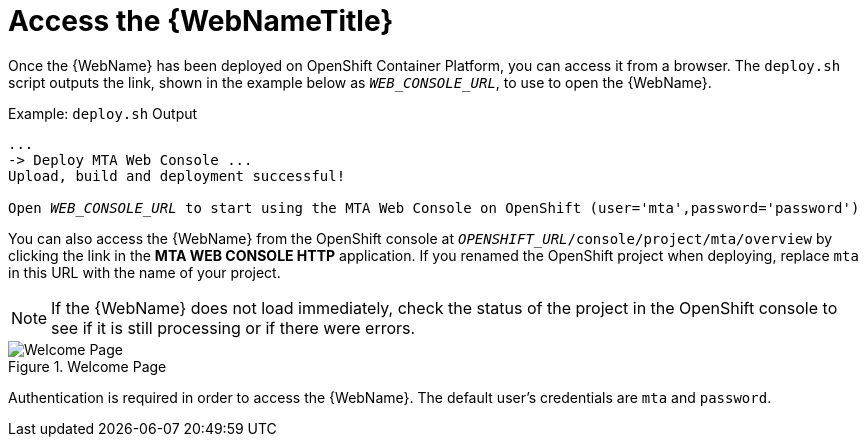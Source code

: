 // Module included in the following assemblies:
// * docs/web-console-guide_5/master.adoc
[id='access_console_openshift_{context}']
= Access the {WebNameTitle}

Once the {WebName} has been deployed on OpenShift Container Platform, you can access it from a browser. The `deploy.sh` script outputs the link, shown in the example below as `__WEB_CONSOLE_URL__`, to use to open the {WebName}.

.Example: `deploy.sh` Output
[source,options="nowrap",subs="+quotes"]
----
...
-> Deploy MTA Web Console ...
Upload, build and deployment successful!

Open __WEB_CONSOLE_URL__ to start using the MTA Web Console on OpenShift (user='mta',password='password')
----

You can also access the {WebName} from the OpenShift console at `__OPENSHIFT_URL__/console/project/mta/overview` by clicking the link in the *MTA WEB CONSOLE HTTP* application. If you renamed the OpenShift project when deploying, replace `mta` in this URL with the name of your project.

NOTE: If the {WebName} does not load immediately, check the status of the project in the OpenShift console to see if it is still processing or if there were errors.

.Welcome Page
image::web-login-openshift.png[Welcome Page]

Authentication is required in order to access the {WebName}. The default user's credentials are `mta` and `password`.
